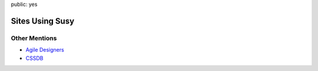 public: yes


Sites Using Susy
================

.. wrap:: div
  :class: sitelist section

  - `Sass <http://sass-lang.com>`_
  - `Sass and Compass book <http://sassandcompass.com>`_
  - `Square Market <https://squareup.com/market>`_
  - `Slickbag <http://slickbag.se>`_
  - `Renault TV <http://uk.renault.tv>`_
  - `Project Evolution <http://www.projectevolution.com>`_
  - `Ready Lets <http://www.readylets.co.uk>`_
  - `Wedge Detroit <http://wedgedetroit.com>`_
  - `Triquanta Drupal Specialist <http://www.triquanta.nl>`_
  - `Barcelona Ruby Conference 2013 <http://www.baruco.org>`_
  - `BarCamp Rochester <http://barcamproc.org>`_
  - `Integrating Design <http://hholz.com>`_
  - `Ben Frain <http://benfrain.com>`_
  - `Leo Burnett <http://leoburnett.co.uk>`_
  - `Tiga Minimal WordPress Theme <http://wordpress.org/extend/themes/tiga>`_
  - `Mozilla MozTrap <https://moztrap.mozilla.org>`_
  - `Cassie Greer <http://www.cassiegreer.com>`_
  - `Volunteer Center Northumberland <https://volunteeringnorthumberland.org.uk>`_
  - `Rita Konig <http://ritakonig.com>`_
  - `Concordia discors <http://www.ffzg.unizg.hr/zbor/>`_
  - `Matthew Balaam <http://www.matthewbalaam.co.uk>`_
  - `Starrt <http://starrt.dk>`_
  - `Jeremy Peters <http://jeremypeters.co.uk>`_
  - `Avoid Payday Loans <http://avoidpaydayloans.com>`_
  - `Fake Images Please <http://fakeimg.pl>`_
  - `Viggle <http://www.viggle.com>`_
  - `Studio Daniel Libeskind <http://daniel-libeskind.com>`_
  - `Devtroit <http://devtroit.com>`_
  - `Patrick Marsceill <http://patrickmarsceill.com>`_
  - `The Italian <http://theitalian.com.au>`_
  - `Zwoio <http://www.zwoio.de>`_
  - `Kelisto <http://www.kelisto.es>`_
  - `Causes <https://www.causes.com>`_
  - `Do <http://do.com>`_
  - `Q LTD <http://qltd.com>`_
  - `Turn It Responsive <http://turnitresponsive.com>`_
  - `Andrew Philip Clark <http://andrewphilipclark.com>`_
  - `Uncorked Studios <http://uncorkedstudios.com/>`_
  - `Vermont Brewers Association <http://www.vermontbrewers.com>`_

  Add your own site `on Github`_!

.. _on Github: https://github.com/ericam/susysite/tree/master/content/sites-using-susy.rst


Other Mentions
--------------

- `Agile Designers <http://www.agiledesigners.com/resources/coding-tools/susy>`_
- `CSSDB <http://cssdb.co/search?q=susy>`_
